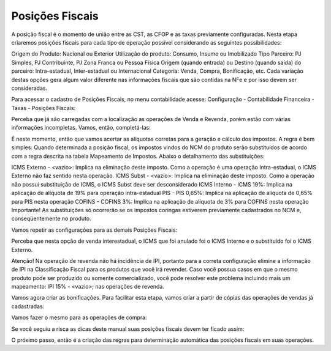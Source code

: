 ==========
Posições Fiscais
==========

A posição fiscal é o momento de união entre as CST, as CFOP e as taxas previamente configuradas. Nesta etapa criaremos posições fiscais para cada tipo de operação possível considerando as seguintes possibilidades:

Origem do Produto: Nacional ou Exterior
Utilização do produto: Consumo, Insumo ou Imobilizado
Tipo Parceiro: PJ Simples, PJ Contribuinte, PJ Zona Franca ou Pessoa Física
Origem (quando entrada) ou Destino (quando saída) do parceiro: Intra-estadual, Inter-estadual ou Internacional
Categoria: Venda, Compra, Bonificação, etc.
Cada variação destas opções gera algum valor diferente nas informações fiscais que são contidas na NFe e por isso devem ser consideradas.

Para acessar o cadastro de Posições Fiscais, no menu contabilidade acesse: Configuração - Contabilidade Financeira - Taxas - Posições Fiscais:



Perceba que já são carregadas com a localização as operações de Venda e Revenda, porém estão com várias informações incompletas. Vamos, então, completá-las:



É neste momento, então que vamos acertar as alíquotas corretas para a geração e cálculo dos impostos. A regra é bem simples: Quando determinada a posição fiscal, os impostos vindos do NCM do produto serão substituídos de acordo com a regra descrita na tabela Mapeamento de Impostos. Abaixo o detalhamento das substituições:

ICMS Externo - <vazio>: Implica na eliminação deste imposto. Como a operação é uma operação Intra-estadual, o ICMS Externo não faz sentido nesta operação.
ICMS Subst - <vazio>: Implica na eliminação deste imposto. Como a operação não possui substituição de ICMS, o ICMS Subst deve ser desconsiderado
ICMS Interno - ICMS 19%: Implica na aplicação de alíquota de 19% para operação intra-estadual
PIS - PIS 0,65%: Implica na aplicação de alíquota de 0,65% para PIS nesta operação
COFINS - COFINS 3%: Implica na aplicação de alíquota de 3% para COFINS nesta operação
Importante! As substituições só ocorrerão se os impostos coringas estiverem previamente cadastrados no NCM e, conseqüentemente no produto.

Vamos repetir as configurações para as demais Posições Fiscais:



Perceba que nesta opção de venda interestadual, o ICMS que foi anulado foi o ICMS Interno e o substituído foi o ICMS Externo.





Atenção! Na operação de revenda não há incidência de IPI, portanto para a correta configuração elimine a informação de IPI na Classificação Fiscal para os produtos que você irá revender. Caso você possua casos em que o mesmo produto pode ser produzido ou somente comercializado, você pode resolver este problema incluindo mais um mapeamento: IPI 15% - <vazio>; nas operações de revenda.





Vamos agora criar as bonificações. Para facilitar esta etapa, vamos criar a partir de cópias das operações de vendas já cadastradas:







Vamos fazer o mesmo para as operações de compra:







Se você seguiu a risca as dicas deste manual suas posições fiscais devem ter ficado assim:



O próximo passo, então é a criação das regras para determinação automática das posições fiscais em suas operações.